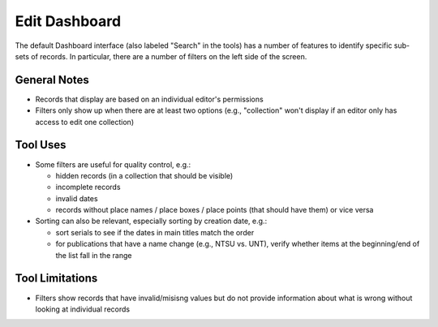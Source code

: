 ==============
Edit Dashboard
==============

The default Dashboard interface (also labeled "Search" in the tools) has a number of features to identify specific sub-sets of records.  In particular, there are a number of filters on the left side of the screen.

*************
General Notes
*************

-	Records that display are based on an individual editor's permissions 
-	Filters only show up when there are at least two options (e.g., "collection" won't display if an editor only has access to edit one collection)

*********
Tool Uses
*********

-	Some filters are useful for quality control, e.g.:

	-	hidden records (in a collection that should be visible)
	-	incomplete records
	-	invalid dates
	-	records without place names / place boxes / place points (that should have them) or vice versa
	
-	Sorting can also be relevant, especially sorting by creation date, e.g.:

	-	sort serials to see if the dates in main titles match the order
	-	for publications that have a name change (e.g., NTSU vs. UNT), verify whether items at the beginning/end of the list fall in the range


****************
Tool Limitations
****************

-	Filters show records that have invalid/misisng values but do not provide information about what is wrong without looking at individual records

